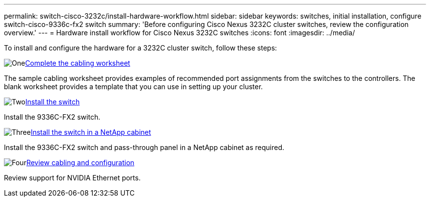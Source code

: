 ---
permalink: switch-cisco-3232c/install-hardware-workflow.html
sidebar: sidebar
keywords: switches, initial installation, configure switch-cisco-9336c-fx2 switch
summary: 'Before configuring Cisco Nexus 3232C cluster switches, review the configuration overview.'
---
= Hardware install workflow for Cisco Nexus 3232C switches
:icons: font
:imagesdir: ../media/

[.lead]
To install and configure the hardware for a 3232C cluster switch, follow these steps:

.image:https://raw.githubusercontent.com/NetAppDocs/common/main/media/number-1.png[One]link:setup_worksheet_3232c.html[Complete the cabling worksheet]
[role="quick-margin-para"]
The sample cabling worksheet provides examples of recommended port assignments from the switches to the controllers. The blank worksheet provides a template that you can use in setting up your cluster. 

.image:https://raw.githubusercontent.com/NetAppDocs/common/main/media/number-2.png[Two]link:install-switch-3232c.html[Install the switch]
[role="quick-margin-para"]
Install the 9336C-FX2 switch.

.image:https://raw.githubusercontent.com/NetAppDocs/common/main/media/number-3.png[Three]link:install-switch-and-passthrough-panel-9336c-cluster.html[Install the switch in a NetApp cabinet]
[role="quick-margin-para"]
Install the 9336C-FX2 switch and pass-through panel in a NetApp cabinet as required. 

.image:https://raw.githubusercontent.com/NetAppDocs/common/main/media/number-4.png[Four]link:cabling-considerations-3232c.html[Review cabling and configuration]
[role="quick-margin-para"]
Review support for NVIDIA Ethernet ports.

// Updates for AFFFASDOC-370, 2025-JUL-28

